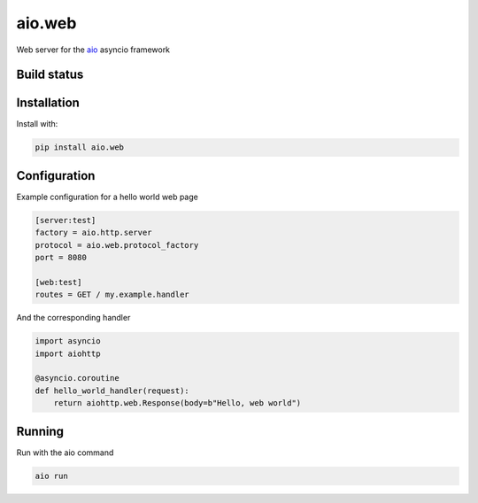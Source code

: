 aio.web
=======

Web server for the aio_ asyncio framework

.. _aio: https://github.com/phlax/aio



Build status
------------

.. image:: https://travis-ci.org/phlax/aio.web.svg?branch=master
	       :target: https://travis-ci.org/phlax/aio.web


Installation
------------
Install with:

.. code:: bash

	  pip install aio.web


Configuration
-------------

Example configuration for a hello world web page

.. code:: ini

	  [server:test]
	  factory = aio.http.server
	  protocol = aio.web.protocol_factory
	  port = 8080

	  [web:test]
	  routes = GET / my.example.handler


And the corresponding handler

.. code:: python

	  import asyncio
	  import aiohttp

	  @asyncio.coroutine
	  def hello_world_handler(request):
	      return aiohttp.web.Response(body=b"Hello, web world")


Running
-------

Run with the aio command

.. code:: bash

	  aio run


